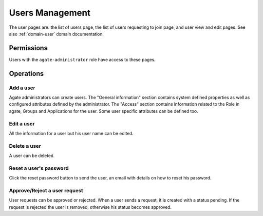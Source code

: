 Users Management
================

The user pages are: the list of users page, the list of users requesting to join page, and user view and edit pages. See also :ref:`domain-user` domain documentation.

Permissions
-----------

Users with the ``agate-administrator`` role have access to these pages.

Operations
----------

Add a user
~~~~~~~~~~

Agate administrators can create users. The "General information" section contains system defined properties as well as configured attributes defined by the administrator. The "Access" section contains information related to the Role in agate, Groups and Applications for the user. Some user specific attributes can be defined too.

Edit a user
~~~~~~~~~~~

All the information for a user but his user name can be edited.

Delete a user
~~~~~~~~~~~~~

A user can be deleted.

Reset a user's password
~~~~~~~~~~~~~~~~~~~~~~~

Click the reset password button to send the user, an email with details on how to reset his password.

Approve/Reject a user request
~~~~~~~~~~~~~~~~~~~~~~~~~~~~~

User requests can be approved or rejected. When a user sends a request, it is created with a status pending. If the request is rejected the user is removed, otherwise his status becomes approved.
